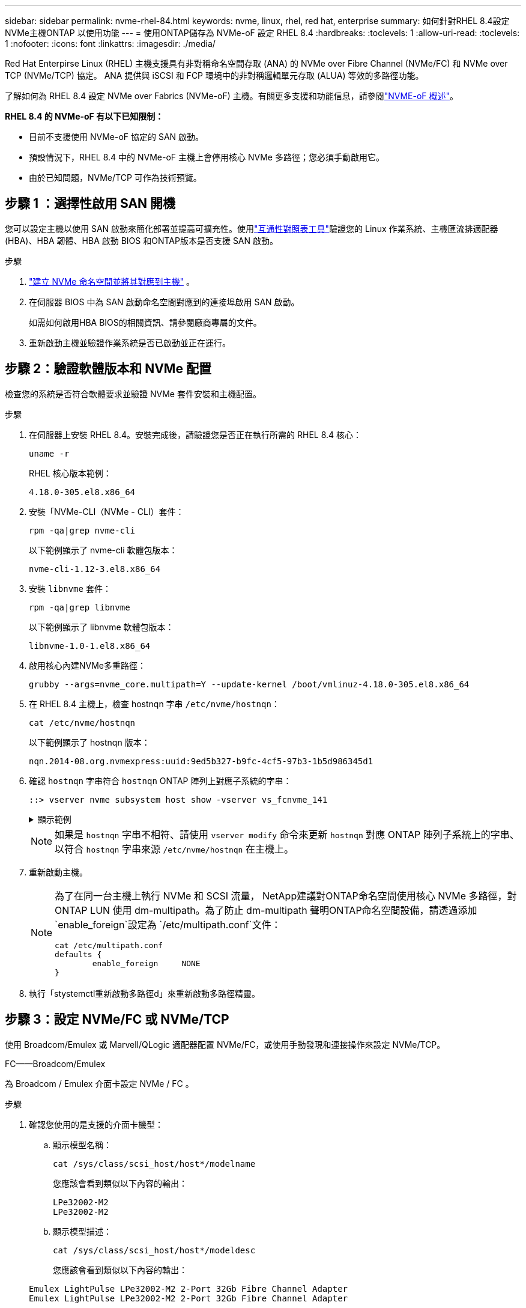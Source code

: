 ---
sidebar: sidebar 
permalink: nvme-rhel-84.html 
keywords: nvme, linux, rhel, red hat, enterprise 
summary: 如何針對RHEL 8.4設定NVMe主機ONTAP 以使用功能 
---
= 使用ONTAP儲存為 NVMe-oF 設定 RHEL 8.4
:hardbreaks:
:toclevels: 1
:allow-uri-read: 
:toclevels: 1
:nofooter: 
:icons: font
:linkattrs: 
:imagesdir: ./media/


[role="lead"]
Red Hat Enterpirse Linux (RHEL) 主機支援具有非對稱命名空間存取 (ANA) 的 NVMe over Fibre Channel (NVMe/FC) 和 NVMe over TCP (NVMe/TCP) 協定。  ANA 提供與 iSCSI 和 FCP 環境中的非對稱邏輯單元存取 (ALUA) 等效的多路徑功能。

了解如何為 RHEL 8.4 設定 NVMe over Fabrics (NVMe-oF) 主機。有關更多支援和功能信息，請參閱link:hu-nvme-index.html["NVME-oF 概述"^]。

*RHEL 8.4 的 NVMe-oF 有以下已知限制：*

* 目前不支援使用 NVMe-oF 協定的 SAN 啟動。
* 預設情況下，RHEL 8.4 中的 NVMe-oF 主機上會停用核心 NVMe 多路徑；您必須手動啟用它。
* 由於已知問題，NVMe/TCP 可作為技術預覽。




== 步驟 1 ：選擇性啟用 SAN 開機

您可以設定主機以使用 SAN 啟動來簡化部署並提高可擴充性。使用link:https://mysupport.netapp.com/matrix/#welcome["互通性對照表工具"^]驗證您的 Linux 作業系統、主機匯流排適配器 (HBA)、HBA 韌體、HBA 啟動 BIOS 和ONTAP版本是否支援 SAN 啟動。

.步驟
. https://docs.netapp.com/us-en/ontap/san-admin/create-nvme-namespace-subsystem-task.html["建立 NVMe 命名空間並將其對應到主機"^] 。
. 在伺服器 BIOS 中為 SAN 啟動命名空間對應到的連接埠啟用 SAN 啟動。
+
如需如何啟用HBA BIOS的相關資訊、請參閱廠商專屬的文件。

. 重新啟動主機並驗證作業系統是否已啟動並正在運行。




== 步驟 2：驗證軟體版本和 NVMe 配置

檢查您的系統是否符合軟體要求並驗證 NVMe 套件安裝和主機配置。

.步驟
. 在伺服器上安裝 RHEL 8.4。安裝完成後，請驗證您是否正在執行所需的 RHEL 8.4 核心：
+
[source, cli]
----
uname -r
----
+
RHEL 核心版本範例：

+
[listing]
----
4.18.0-305.el8.x86_64
----
. 安裝「NVMe-CLI（NVMe - CLI）套件：
+
[source, cli]
----
rpm -qa|grep nvme-cli
----
+
以下範例顯示了 nvme-cli 軟體包版本：

+
[listing]
----
nvme-cli-1.12-3.el8.x86_64
----
. 安裝 `libnvme` 套件：
+
[source, cli]
----
rpm -qa|grep libnvme
----
+
以下範例顯示了 libnvme 軟體包版本：

+
[listing]
----
libnvme-1.0-1.el8.x86_64
----
. 啟用核心內建NVMe多重路徑：
+
[source, cli]
----
grubby --args=nvme_core.multipath=Y --update-kernel /boot/vmlinuz-4.18.0-305.el8.x86_64
----
. 在 RHEL 8.4 主機上，檢查 hostnqn 字串 `/etc/nvme/hostnqn`：
+
[source, cli]
----
cat /etc/nvme/hostnqn
----
+
以下範例顯示了 hostnqn 版本：

+
[listing]
----
nqn.2014-08.org.nvmexpress:uuid:9ed5b327-b9fc-4cf5-97b3-1b5d986345d1
----
. 確認 `hostnqn` 字串符合 `hostnqn` ONTAP 陣列上對應子系統的字串：
+
[source, cli]
----
::> vserver nvme subsystem host show -vserver vs_fcnvme_141
----
+
.顯示範例
[%collapsible]
====
[listing]
----
Vserver     Subsystem          Host NQN
----------- --------------- ----------------------------------------------------------
vs_fcnvme_141   nvme_141_1    nqn.2014-08.org.nvmexpress:uuid:9ed5b327-b9fc-4cf5-97b3-1b5d986345d1
----
====
+

NOTE: 如果是 `hostnqn` 字串不相符、請使用 `vserver modify` 命令來更新 `hostnqn` 對應 ONTAP 陣列子系統上的字串、以符合 `hostnqn` 字串來源 `/etc/nvme/hostnqn` 在主機上。

. 重新啟動主機。
+
[NOTE]
====
為了在同一台主機上執行 NVMe 和 SCSI 流量， NetApp建議對ONTAP命名空間使用核心 NVMe 多路徑，對ONTAP LUN 使用 dm-multipath。為了防止 dm-multipath 聲明ONTAP命名空間設備，請透過添加 `enable_foreign`設定為 `/etc/multipath.conf`文件：

[source, cli]
----
cat /etc/multipath.conf
defaults {
        enable_foreign     NONE
}
----
====
. 執行「stystemctl重新啟動多路徑d」來重新啟動多路徑精靈。




== 步驟 3：設定 NVMe/FC 或 NVMe/TCP

使用 Broadcom/Emulex 或 Marvell/QLogic 適配器配置 NVMe/FC，或使用手動發現和連接操作來設定 NVMe/TCP。

[role="tabbed-block"]
====
.FC——Broadcom/Emulex
--
為 Broadcom / Emulex 介面卡設定 NVMe / FC 。

.步驟
. 確認您使用的是支援的介面卡機型：
+
.. 顯示模型名稱：
+
[source, cli]
----
cat /sys/class/scsi_host/host*/modelname
----
+
您應該會看到類似以下內容的輸出：

+
[listing]
----
LPe32002-M2
LPe32002-M2
----
.. 顯示模型描述：
+
[source, cli]
----
cat /sys/class/scsi_host/host*/modeldesc
----
+
您應該會看到類似以下內容的輸出：

+
[listing]
----
Emulex LightPulse LPe32002-M2 2-Port 32Gb Fibre Channel Adapter
Emulex LightPulse LPe32002-M2 2-Port 32Gb Fibre Channel Adapter
----


. 驗證您使用的是建議的Broadcom `lpfc` 韌體與收件匣驅動程式：
+
.. 顯示韌體版本：
+
[source, cli]
----
cat /sys/class/scsi_host/host*/fwrev
----
+
該命令返回韌體版本：

+
[listing]
----
12.8.340.8, sli-4:2:c
12.8.340.8, sli-4:2:c
----
.. 顯示收件匣驅動程式版本：
+
[source, cli]
----
cat /sys/module/lpfc/version
----
+
以下範例顯示了驅動程式版本：

+
[listing]
----
0:12.8.0.5
----
+
如需支援的介面卡驅動程式和韌體版本的最新清單，請參閱link:https://mysupport.netapp.com/matrix/["互通性對照表工具"^]。



. 驗證的預期輸出是否 `lpfc_enable_fc4_type`設置爲 `3`：
+
[source, cli]
----
cat /sys/module/lpfc/parameters/lpfc_enable_fc4_type
----
. 確認您可以檢視啟動器連接埠：
+
[source, cli]
----
cat /sys/class/fc_host/host*/port_name
----
+
您應該會看到類似以下內容的輸出：

+
[listing]
----
0x100000109b1c1204
0x100000109b1c1205
----
. 驗證啟動器連接埠是否在線上：
+
[source, cli]
----
cat /sys/class/fc_host/host*/port_state
----
+
您應該會看到下列輸出：

+
[listing]
----
Online
Online
----
. 確認已啟用 NVMe / FC 啟動器連接埠、且目標連接埠可見：
+
[source, cli]
----
cat /sys/class/scsi_host/host*/nvme_info
----
+
.顯示範例
[%collapsible]
=====
[listing, subs="+quotes"]
----
NVME Initiator Enabled
XRI Dist lpfc0 Total 6144 IO 5894 ELS 250
NVME LPORT lpfc0 WWPN x100000109b1c1204 WWNN x200000109b1c1204 DID x011d00 *ONLINE*
NVME RPORT WWPN x203800a098dfdd91 WWNN x203700a098dfdd91 DID x010c07 *TARGET DISCSRVC ONLINE*
NVME RPORT WWPN x203900a098dfdd91 WWNN x203700a098dfdd91 DID x011507 *TARGET DISCSRVC ONLINE*

NVME Statistics
LS: Xmt 0000000f78 Cmpl 0000000f78 Abort 00000000
LS XMIT: Err 00000000 CMPL: xb 00000000 Err 00000000
Total FCP Cmpl 000000002fe29bba Issue 000000002fe29bc4 OutIO 000000000000000a
abort 00001bc7 noxri 00000000 nondlp 00000000 qdepth 00000000 wqerr 00000000 err 00000000
FCP CMPL: xb 00001e15 Err 0000d906

NVME Initiator Enabled
XRI Dist lpfc1 Total 6144 IO 5894 ELS 250
NVME LPORT lpfc1 WWPN x100000109b1c1205 WWNN x200000109b1c1205 DID x011900 *ONLINE*
NVME RPORT WWPN x203d00a098dfdd91 WWNN x203700a098dfdd91 DID x010007 *TARGET DISCSRVC ONLINE*
NVME RPORT WWPN x203a00a098dfdd91 WWNN x203700a098dfdd91 DID x012a07 *TARGET DISCSRVC ONLINE*

NVME Statistics
LS: Xmt 0000000fa8 Cmpl 0000000fa8 Abort 00000000
LS XMIT: Err 00000000 CMPL: xb 00000000 Err 00000000
Total FCP Cmpl 000000002e14f170 Issue 000000002e14f17a OutIO 000000000000000a
abort 000016bb noxri 00000000 nondlp 00000000 qdepth 00000000 wqerr 00000000 err 00000000
FCP CMPL: xb 00001f50 Err 0000d9f8
----
=====


--
.FC——Marvell/QLogic
--
為 Marvell/QLogic 介面卡設定 NVMe / FC 。

.步驟
. 驗證您使用的適配器型號、驅動程式和韌體版本是否受支援：
+
[source, cli]
----
cat /sys/class/fc_host/host*/symbolic_name
----
+
您應該會看到類似以下內容的輸出：

+
[listing]
----
QLE2742 FW:v9.06.02 DVR:v10.02.00.104-k
QLE2742 FW:v9.06.02 DVR:v10.02.00.104-k
----
. 請確認 `ql2xnvmeenable` 已設定。這可讓 Marvell 介面卡作為 NVMe / FC 啟動器運作：
+
[source, cli]
----
cat /sys/module/qla2xxx/parameters/ql2xnvmeenable
----
+
預期輸出為 1。



--
.TCP
--
NVMe/TCP 協定不支援自動連線操作。相反，您可以透過執行 NVMe/TCP 來發現 NVMe/TCP 子系統和命名空間 `connect`或者 `connect-all`手動操作。

.步驟
. 檢查啟動器連接埠是否可以跨支援的 NVMe/TCP LIF 取得發現日誌頁面資料：
+
[source, cli]
----
nvme discover -t tcp -w host-traddr -a traddr
----
+
.顯示範例
[%collapsible]
=====
[listing, subs="+quotes"]
----
nvme discover -t tcp -w 192.168.1.8 -a 192.168.1.51

Discovery Log Number of Records 10, Generation counter 119
=====Discovery Log Entry 0======
trtype: tcp
adrfam: ipv4
subtype: *nvme subsystem*
treq: not specified
portid: 0
trsvcid: 4420
subnqn: nqn.1992-08.com.netapp:sn.56e362e9bb4f11ebbaded039ea165abc:subsystem.nvme_118_tcp_1
traddr: 192.168.2.56
sectype: none
=====Discovery Log Entry 1======
trtype: tcp
adrfam: ipv4
subtype: *nvme subsystem*
treq: not specified
portid: 1
trsvcid: 4420
subnqn: nqn.1992-08.com.netapp:sn.56e362e9bb4f11ebbaded039ea165abc:subsystem.nvme_118_tcp_1
traddr: 192.168.1.51
sectype: none
=====Discovery Log Entry 2======
trtype: tcp
adrfam: ipv4
subtype: *nvme subsystem*
treq: not specified
portid: 0
trsvcid: 4420
subnqn: nqn.1992-08.com.netapp:sn.56e362e9bb4f11ebbaded039ea165abc:subsystem.nvme_118_tcp_2
traddr: 192.168.2.56
sectype: none
----
=====
. 確認其他的 NVMe / TCP 啟動器目標 LIF 組合可以成功擷取探索記錄頁面資料：
+
[source, cli]
----
nvme discover -t tcp -w host-traddr -a traddr
----
+
.顯示範例
[%collapsible]
=====
[listing, subs="+quotes"]
----
nvme discover -t tcp -w 192.168.1.8 -a 192.168.1.52
nvme discover -t tcp -w 192.168.2.9 -a 192.168.2.56
nvme discover -t tcp -w 192.168.2.9 -a 192.168.2.57
----
=====
. 執行 `nvme connect-all` 跨所有節點支援的 NVMe / TCP 啟動器目標生命體執行命令：
+
[source, cli]
----
nvme connect-all -t tcp -w host-traddr -a traddr -1 1800
----
+
.顯示範例
[%collapsible]
=====
[listing, subs="+quotes"]
----
nvme connect-all -t tcp -w 192.168.1.8 -a 192.168.1.51 -l 1800
nvme connect-all -t tcp -w 192.168.1.8 -a 192.168.1.52 -l 1800
nvme connect-all -t tcp -w 192.168.2.9 -a 192.168.2.56 -l 1800
nvme connect-all -t tcp -w 192.168.2.9 -a 192.168.2.57 -l 1800
----
=====


--
====


== 步驟 4：（可選）為 NVMe/FC 啟用 1MB I/O

ONTAP在識別控制器資料中報告最大資料傳輸大小 (MDTS) 為 8。這意味著最大 I/O 請求大小可達 1MB。若要向 Broadcom NVMe/FC 主機發出 1MB 大小的 I/O 要求，您應該會增加 `lpfc`的價值 `lpfc_sg_seg_cnt`參數從預設值 64 更改為 256。


NOTE: 這些步驟不適用於 Qlogic NVMe / FC 主機。

.步驟
. 將 `lpfc_sg_seg_cnt`參數設定為 256 ：
+
[source, cli]
----
cat /etc/modprobe.d/lpfc.conf
----
+
您應該會看到類似以下範例的輸出：

+
[listing]
----
options lpfc lpfc_sg_seg_cnt=256
----
. 執行 `dracut -f`命令，然後重新啟動主機。
. 確認的值 `lpfc_sg_seg_cnt`為 256 ：
+
[source, cli]
----
cat /sys/module/lpfc/parameters/lpfc_sg_seg_cnt
----




== 步驟 5：驗證 NVMe-oF

驗證核心內建 NVMe 多重路徑狀態， ANA 狀態和 ONTAP 命名空間是否適用於 NVMe 組態。

.步驟
. 確認已啟用核心內建 NVMe 多重路徑：
+
[source, cli]
----
cat /sys/module/nvme_core/parameters/multipath
----
+
您應該會看到下列輸出：

+
[listing]
----
Y
----
. 驗證個別 ONTAP 命名空間的適當 NVMe 設定（例如、模型設定為 NetApp ONTAP 控制器、負載平衡 iopolicing 設定為循環）是否正確反映在主機上：
+
.. 顯示子系統：
+
[source, cli]
----
cat /sys/class/nvme-subsystem/nvme-subsys*/model
----
+
您應該會看到下列輸出：

+
[listing]
----
NetApp ONTAP Controller
NetApp ONTAP Controller
----
.. 顯示策略：
+
[source, cli]
----
cat /sys/class/nvme-subsystem/nvme-subsys*/iopolicy
----
+
您應該會看到下列輸出：

+
[listing]
----
round-robin
round-robin
----


. 確認已在主機上建立並正確探索命名空間：
+
[source, cli]
----
nvme list
----
+
.顯示範例
[%collapsible]
====
[listing]
----
Node         SN                   Model
---------------------------------------------------------
/dev/nvme4n1 81Ix2BVuekWcAAAAAAAB	NetApp ONTAP Controller


Namespace Usage    Format             FW             Rev
-----------------------------------------------------------
1                 21.47 GB / 21.47 GB	4 KiB + 0 B   FFFFFFFF
----
====
. 確認每個路徑的控制器狀態均為有效、且具有正確的ANA狀態：
+
[role="tabbed-block"]
====
.NVMe / FC
--
[source, cli]
----
nvme list-subsys /dev/nvme1n1
----
.顯示範例
[%collapsible]
=====
[listing, subs="+quotes"]
----
nvme-subsys1 - NQN=nqn.1992-08.com.netapp:sn.04ba0732530911ea8e8300a098dfdd91:subsystem.nvme_145_1
\
+- nvme2 fc traddr=nn-0x208100a098dfdd91:pn-0x208200a098dfdd91 host_traddr=nn-0x200000109b579d5f:pn-0x100000109b579d5f *live non-optimized*
+- nvme3 fc traddr=nn-0x208100a098dfdd91:pn-0x208500a098dfdd91 host_traddr=nn-0x200000109b579d5e:pn-0x100000109b579d5e *live non-optimized*
+- nvme4 fc traddr=nn-0x208100a098dfdd91:pn-0x208400a098dfdd91 host_traddr=nn-0x200000109b579d5e:pn-0x100000109b579d5e *live optimized*
+- nvme6 fc traddr=nn-0x208100a098dfdd91:pn-0x208300a098dfdd91 host_traddr=nn-0x200000109b579d5f:pn-0x100000109b579d5f *live optimized*
----
=====
--
.NVMe / TCP
--
[source, cli]
----
nvme list-subsys /dev/nvme0n1
----
.顯示範例
[%collapsible]
=====
[listing, subs="+quotes"]
----
nvme-subsys0 - NQN=nqn.1992-08.com.netapp:sn.37ba7d9cbfba11eba35dd039ea165514:subsystem.nvme_114_tcp_1
\
+- nvme0 tcp traddr=192.168.2.36 trsvcid=4420 host_traddr=192.168.1.4 *live optimized*
+- nvme1 tcp traddr=192.168.1.31 trsvcid=4420 host_traddr=192.168.1.4 *live optimized*
+- nvme10 tcp traddr=192.168.2.37 trsvcid=4420 host_traddr=192.168.1.4 *live non-optimized*
+- nvme11 tcp traddr=192.168.1.32 trsvcid=4420 host_traddr=192.168.1.4 *live non-optimized*
+- nvme20 tcp traddr=192.168.2.36 trsvcid=4420 host_traddr=192.168.2.5 *live optimized*
+- nvme21 tcp traddr=192.168.1.31 trsvcid=4420 host_traddr=192.168.2.5 *live optimized*
+- nvme30 tcp traddr=192.168.2.37 trsvcid=4420 host_traddr=192.168.2.5 *live non-optimized*
+- nvme31 tcp traddr=192.168.1.32 trsvcid=4420 host_traddr=192.168.2.5 *live non-optimized*
----
=====
--
====
. 驗證NetApp外掛程式是否顯示每ONTAP 個版本名稱空間裝置的正確值：
+
[role="tabbed-block"]
====
.欄位
--
[source, cli]
----
nvme netapp ontapdevices -o column
----
.顯示範例
[%collapsible]
=====
[listing, subs="+quotes"]
----
Device       Vserver          Namespace Path
---------    -------          --------------------------------------------------
/dev/nvme1n1 vserver_fcnvme_145 /vol/fcnvme_145_vol_1_0_0/fcnvme_145_ns

NSID  UUID                                   Size
-------  ------------------------------     --------------------
1      23766b68-e261-444e-b378-2e84dbe0e5e1  85.90GB
----
=====
--
.JSON
--
[source, cli]
----
nvme netapp ontapdevices -o json
----
.顯示範例
[%collapsible]
=====
[listing, subs="+quotes"]
----
{
"ONTAPdevices" : [
     {
       "Device" : "/dev/nvme1n1",
       "Vserver" : "vserver_fcnvme_145",
       "Namespace_Path" : "/vol/fcnvme_145_vol_1_0_0/fcnvme_145_ns",
       "NSID" : 1,
       "UUID" : "23766b68-e261-444e-b378-2e84dbe0e5e1",
       "Size" : "85.90GB",
       "LBA_Data_Size" : 4096,
       "Namespace_Size" : 20971520
     }
  ]
}
----
=====
--
====




== 步驟 6 ：檢閱已知問題

沒有已知問題。

